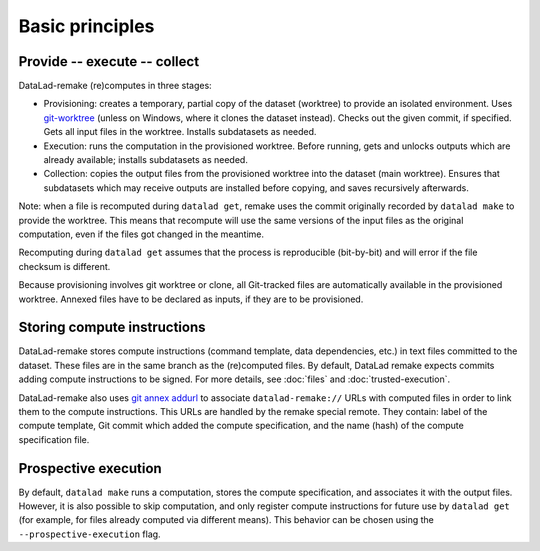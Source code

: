 Basic principles
================

Provide -- execute -- collect
-----------------------------

DataLad-remake (re)computes in three stages:

- Provisioning: creates a temporary, partial copy of the dataset (worktree) to provide an isolated environment.
  Uses `git-worktree <https://git-scm.com/docs/git-worktree>`_ (unless on Windows, where it clones the dataset instead).
  Checks out the given commit, if specified. Gets all input files in the worktree. Installs subdatasets as needed.
- Execution: runs the computation in the provisioned worktree.
  Before running, gets and unlocks outputs which are already available; installs subdatasets as needed.
- Collection: copies the output files from the provisioned worktree into the dataset (main worktree).
  Ensures that subdatasets which may receive outputs are installed before copying, and saves recursively afterwards.

Note: when a file is recomputed during ``datalad get``, remake uses
the commit originally recorded by ``datalad make`` to provide the
worktree.  This means that recompute will use the same versions of the
input files as the original computation, even if the files got changed
in the meantime.

Recomputing during ``datalad get`` assumes that the process is
reproducible (bit-by-bit) and will error if the file checksum is
different.

Because provisioning involves git worktree or clone, all Git-tracked
files are automatically available in the provisioned worktree. Annexed
files have to be declared as inputs, if they are to be provisioned.

Storing compute instructions
----------------------------

DataLad-remake stores compute instructions (command template, data
dependencies, etc.) in text files committed to the dataset. These
files are in the same branch as the (re)computed files. By default,
DataLad remake expects commits adding compute instructions to be
signed. For more details, see :doc:`files` and
:doc:`trusted-execution`.

DataLad-remake also uses `git annex addurl
<https://git-annex.branchable.com/git-annex-addurl/>`_ to associate
``datalad-remake://`` URLs with computed files in order to link them
to the compute instructions. This URLs are handled by the remake
special remote. They contain: label of the compute template, Git
commit which added the compute specification, and the name (hash) of
the compute specification file.

Prospective execution
---------------------

By default, ``datalad make`` runs a computation, stores the compute
specification, and associates it with the output files. However, it is
also possible to skip computation, and only register compute
instructions for future use by ``datalad get`` (for example, for files
already computed via different means). This behavior can be chosen
using the ``--prospective-execution`` flag.
